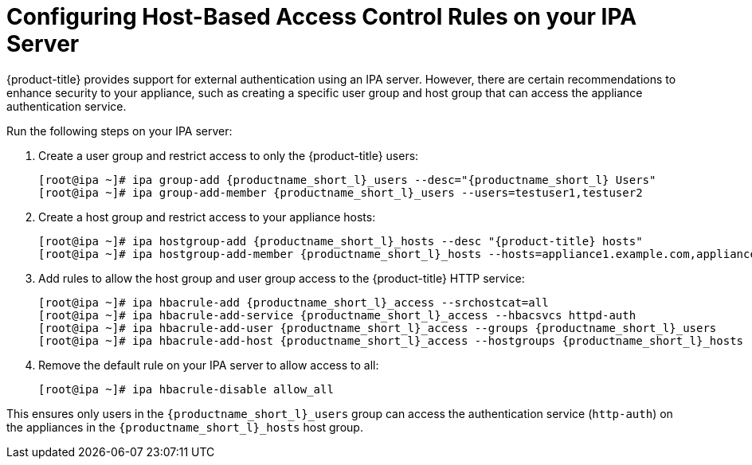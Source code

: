 [[_chap_red_hat_cloudforms_security_guide_hbac]]
= Configuring Host-Based Access Control Rules on your IPA Server

{product-title} provides support for external authentication using an IPA server.
However, there are certain recommendations to enhance security to your appliance, such as creating a specific user group and host group that can access the appliance authentication service.

Run the following steps on your IPA server:

. Create a user group and restrict access to only the {product-title} users:
+
[subs="verbatim,attributes"]
------
[root@ipa ~]# ipa group-add {productname_short_l}_users --desc="{productname_short_l} Users"
[root@ipa ~]# ipa group-add-member {productname_short_l}_users --users=testuser1,testuser2
------

. Create a host group and restrict access to your appliance hosts:
+
[subs="verbatim,attributes"]
------
[root@ipa ~]# ipa hostgroup-add {productname_short_l}_hosts --desc "{product-title} hosts"
[root@ipa ~]# ipa hostgroup-add-member {productname_short_l}_hosts --hosts=appliance1.example.com,appliance2.example.com
------

. Add rules to allow the host group and user group access to the {product-title} HTTP service:
+
[subs="verbatim,attributes"]
------
[root@ipa ~]# ipa hbacrule-add {productname_short_l}_access --srchostcat=all
[root@ipa ~]# ipa hbacrule-add-service {productname_short_l}_access --hbacsvcs httpd-auth
[root@ipa ~]# ipa hbacrule-add-user {productname_short_l}_access --groups {productname_short_l}_users
[root@ipa ~]# ipa hbacrule-add-host {productname_short_l}_access --hostgroups {productname_short_l}_hosts
------

. Remove the default rule on your IPA server to allow access to all:
+
------
[root@ipa ~]# ipa hbacrule-disable allow_all
------


This ensures only users in the `{productname_short_l}_users` group can access the authentication service (`http-auth`) on the appliances in the `{productname_short_l}_hosts` host group.




